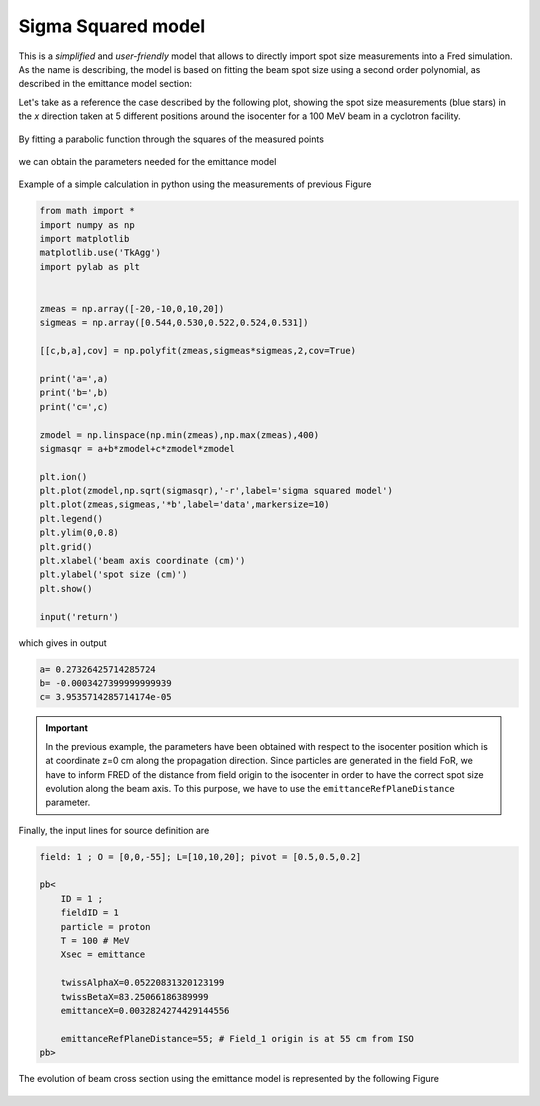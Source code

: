.. index:: ! sigma squared model

.. _sigsqr_model:

Sigma Squared model
------------------------------

This is a *simplified* and *user-friendly* model that allows to directly import spot size measurements into a Fred simulation.
As the name is describing, the model is based on fitting the beam spot size using a second order polynomial, as described in the emittance model section:

Let's take as a reference the case described by the following plot, showing the spot size measurements (blue stars) in the *x* direction taken at 5 different positions around the isocenter for a 100 MeV beam in a cyclotron facility.

.. figure:: images/spot_size_measurements.png
    :alt: spot size measurements
    :align: center
    :width: 70%

By fitting a parabolic function through the squares of the measured points

.. figure:: images/sigma2_fit_function.png
    :alt: fit function
    :align: center
    :width: 40%

we can obtain the parameters needed for the emittance model

.. figure:: images/fit_to_emittance.png
    :alt: fit to emittance
    :align: center
    :width: 60%

Example of a simple calculation in python using the measurements of previous Figure

.. code-block::

    from math import *
    import numpy as np
    import matplotlib
    matplotlib.use('TkAgg')
    import pylab as plt


    zmeas = np.array([-20,-10,0,10,20])
    sigmeas = np.array([0.544,0.530,0.522,0.524,0.531])

    [[c,b,a],cov] = np.polyfit(zmeas,sigmeas*sigmeas,2,cov=True)

    print('a=',a)
    print('b=',b)
    print('c=',c)

    zmodel = np.linspace(np.min(zmeas),np.max(zmeas),400)
    sigmasqr = a+b*zmodel+c*zmodel*zmodel

    plt.ion()
    plt.plot(zmodel,np.sqrt(sigmasqr),'-r',label='sigma squared model')
    plt.plot(zmeas,sigmeas,'*b',label='data',markersize=10)
    plt.legend()
    plt.ylim(0,0.8)
    plt.grid()
    plt.xlabel('beam axis coordinate (cm)')
    plt.ylabel('spot size (cm)')
    plt.show()

    input('return')

which gives in output

.. code-block::

    a= 0.27326425714285724
    b= -0.0003427399999999939
    c= 3.9535714285714174e-05

.. important::

    In the previous example, the parameters have been obtained with respect to the isocenter position which is at coordinate z=0 cm  along the propagation direction. Since particles are generated in the field FoR, we have to inform FRED of the distance from field origin to the isocenter in order to have the correct spot size evolution along the beam axis. To this purpose, we have to use the ``emittanceRefPlaneDistance`` parameter.


Finally, the input lines for source definition are


.. code-block::

    field: 1 ; O = [0,0,-55]; L=[10,10,20]; pivot = [0.5,0.5,0.2]

    pb<
        ID = 1 ;
        fieldID = 1
        particle = proton
        T = 100 # MeV
        Xsec = emittance

        twissAlphaX=0.05220831320123199
        twissBetaX=83.25066186389999
        emittanceX=0.0032824274429144556

        emittanceRefPlaneDistance=55; # Field_1 origin is at 55 cm from ISO
    pb>


.. figure:: images/Setup_emittance_100MeV.png
    :alt: setup
    :align: center
    :width: 80%



The evolution of beam cross section using the emittance model is represented by the following Figure

.. figure:: images/emittance_long.png
    :alt: emittance xsec
    :align: center
    :width: 80%

